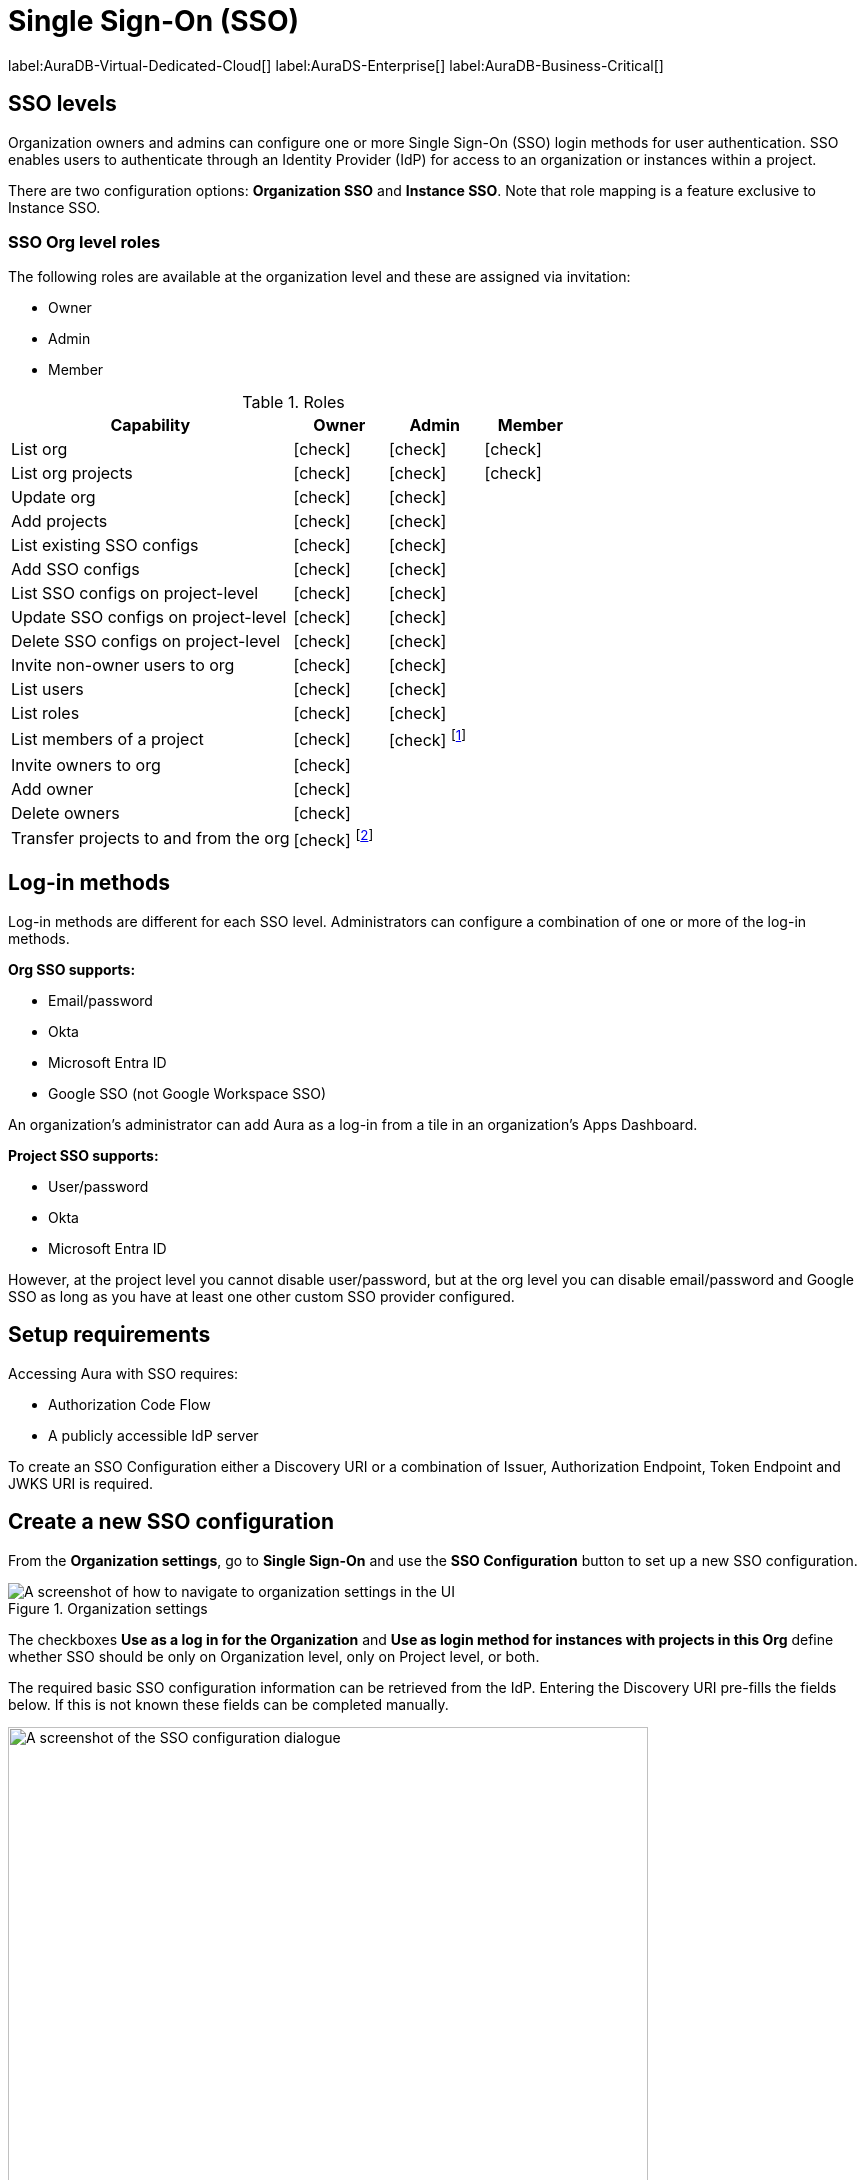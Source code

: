 [[aura-reference-security]]
= Single Sign-On (SSO)
:description: SSO allows you to log in to the Aura Console using their company IdP credentials.

label:AuraDB-Virtual-Dedicated-Cloud[]
label:AuraDS-Enterprise[]
label:AuraDB-Business-Critical[]

== SSO levels

Organization owners and admins can configure one or more Single Sign-On (SSO) login methods for user authentication. 
SSO enables users to authenticate through an Identity Provider (IdP) for access to an organization or instances within a project.

There are two configuration options: *Organization SSO* and *Instance SSO*. 
Note that role mapping is a feature exclusive to Instance SSO.

=== SSO Org level roles

The following roles are available at the organization level and these are assigned via invitation:

* Owner
* Admin
* Member

:check-mark: icon:check[]

.Roles
[opts="header",cols="3,1,1,1"]
|===
| Capability
| Owner
| Admin
| Member

| List org
| {check-mark}
| {check-mark}
| {check-mark}

| List org projects
| {check-mark}
| {check-mark}
| {check-mark}

| Update org
| {check-mark}
| {check-mark}
|

| Add projects
| {check-mark}
| {check-mark}
|

| List existing SSO configs
| {check-mark}
| {check-mark}
|

| Add SSO configs
| {check-mark}
| {check-mark}
|

| List SSO configs on project-level
| {check-mark}
| {check-mark}
|

| Update SSO configs on project-level
| {check-mark}
| {check-mark}
|

| Delete SSO configs on project-level
| {check-mark}
| {check-mark}
|

| Invite non-owner users to org
| {check-mark}
| {check-mark}
|

| List users
| {check-mark}
| {check-mark}
|

| List roles
| {check-mark}
| {check-mark}
|

| List members of a project
| {check-mark}
| {check-mark} footnote:[An admin can only list members of projects the admin is also a member of.]
|

// | Add customer information for a trial within org
// | {check-mark}
// | {check-mark}
// |

// | List customer information for a trial within org
// | {check-mark}
// | {check-mark}
// |

// | List seamless login for org
// | {check-mark}
// | {check-mark}
// |

// | Update seamless login for org
// | {check-mark}
// | {check-mark}
// |

| Invite owners to org
| {check-mark}
|
|

| Add owner
| {check-mark}
|
|

| Delete owners
| {check-mark}
|
|

| Transfer projects to and from the org
| {check-mark} footnote:[An owner needs to permission for both the source and destination orgs.]
|
|
|===


== Log-in methods

Log-in methods are different for each SSO level.
Administrators can configure a combination of one or more of the log-in methods.

*Org SSO supports:*

* Email/password
* Okta
* Microsoft Entra ID
* Google SSO (not Google Workspace SSO)

An organization's administrator can add Aura as a log-in from a tile in an organization's Apps Dashboard.

*Project SSO supports:*

* User/password
* Okta
* Microsoft Entra ID


However, at the project level you cannot disable user/password, but at the org level you can disable email/password and Google SSO as long as you have at least one other custom SSO provider configured.

== Setup requirements

Accessing Aura with SSO requires:

* Authorization Code Flow
* A publicly accessible IdP server

To create an SSO Configuration either a Discovery URI or a combination of Issuer, Authorization Endpoint, Token Endpoint and JWKS URI is required.

== Create a new SSO configuration

From the *Organization settings*, go to *Single Sign-On* and use the *SSO Configuration* button to set up a new SSO configuration.

.Organization settings
[.shadow]
image::organizationsettings.png[A screenshot of how to navigate to organization settings in the UI]

The checkboxes *Use as a log in for the Organization* and *Use as login method for instances with projects in this Org* define whether SSO should be only on Organization level, only on Project level, or both.

The required basic SSO configuration information can be retrieved from the IdP.
Entering the Discovery URI pre-fills the fields below. 
If this is not known these fields can be completed manually.

.SSO configuration
[.shadow]
image::sso.png[A screenshot of the SSO configuration dialogue,640,480]

== Individual instance level SSO configurations available from Support

Support can assist with:

* Role mapping specific to a database instance
* Custom groups claim besides `groups`
* Updating SSO on already running instances

If you require support assistance, visit link:https://support.neo4j.com/[Customer Support] and raise a support ticket including the following information:


. The _Project ID_ of the projects you want to use SSO for.
See xref:platform/user-management.adoc#_projects[Projects] for more information on how to find your __Project ID__.

. The name of your IdP

